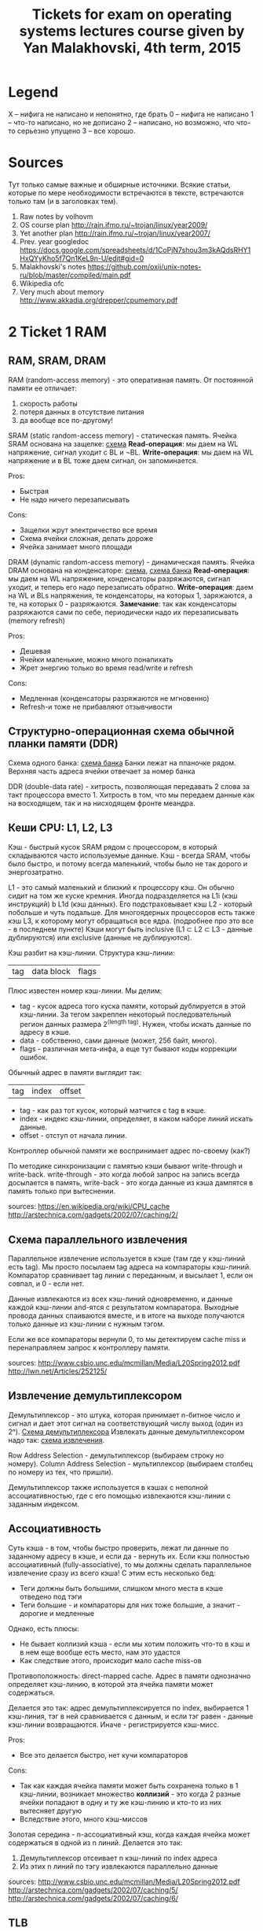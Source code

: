 #+TODO: X 0 1 2 | 3
#+TITLE: Tickets for exam on operating systems lectures course given by Yan Malakhovski, 4th term, 2015

* Legend
  X -- нифига не написано и непонятно, где брать
  0 -- нифига не написано
  1 -- что-то написано, но не дописано
  2 -- написано, но возможно, что что-то серьезно упущено
  3 -- все хорошо.
* Sources
  Тут только самые важные и обширные источники. Всякие статьи, которые по мере необходимости встречаются в тексте, встречаются только там (и в заголовках тем).
  1. Raw notes by volhovm
  2. OS course plan
     http://rain.ifmo.ru/~trojan/linux/year2009/
  3. Yet another plan
     http://rain.ifmo.ru/~trojan/linux/year2007/
  4. Prev. year googledoc
     https://docs.google.com/spreadsheets/d/1CoPjN7shou3m3kAQdsRHY1HxQYyKho5f7Qn1KeL9n-U/edit#gid=0
  5. Malakhovski's notes
     https://github.com/oxij/unix-notes-ru/blob/master/compiled/main.pdf
  6. Wikipedia ofc
  7. Very much about memory
     [[http://www.akkadia.org/drepper/cpumemory.pdf]]
* 2 Ticket 1    RAM
** RAM, SRAM, DRAM
   RAM (random-access memory) - это оперативная память.
   От постоянной памяти ее отличает:
   1) скорость работы
   2) потеря данных в отсутствие питания
   3) да вообще все по-другому!

   SRAM (static random-access memory) - статическая память.
   Ячейка SRAM основана на защелке: [[http://2.bp.blogspot.com/-dCCrTGB-c6U/T1zaY5TG1oI/AAAAAAAAAu8/MutoYbjglvs/s1600/SRAM.gif][схема]]
   *Read-операция*: мы даем на WL напряжение, сигнал уходит с BL и ¬BL.
   *Write-операция*: мы даем на WL напряжение и в BL тоже даем сигнал, он запоминается.

   Pros:
   + Быстрая
   + Не надо ничего перезаписывать
   Cons:
   - Защелки жрут электричество все время
   - Схема ячейки сложная, делать дороже
   - Ячейка занимает много площади

   DRAM (dynamic random-access memory) - динамическая память.
   Ячейка DRAM основана на конденсаторе: [[https://www.cs.auckland.ac.nz/~jmor159/363/html/fig/dram_cell.gif][схема]], [[https://upload.wikimedia.org/wikipedia/commons/3/3d/Square_array_of_mosfet_cells_read.png][схема банка]]
   *Read-операция*: мы даем на WL напряжение, конденсаторы разряжаются, сигнал уходит,
   и теперь его надо перезаписать обратно.
   *Write-операция*: даем на WL и BLs напряжения, те конденсаторы, на которых 1, заряжаются,
   а те, на которых 0 - разряжаются.
   *Замечание*: так как конденсаторы разряжаются сами по себе, периодически надо их перезаписывать
   (memory refresh)

   Pros:
   + Дешевая
   + Ячейки маленькие, можно много понапихать
   + Жрет энергию только во время read/write и refresh
   Cons:
   - Медленная (конденсаторы разряжаются не мгновенно)
   - Refresh-и тоже не прибавляют отзывчивости

** Структурно-операционная схема обычной планки памяти (DDR)
   Схема одного банка: [[https://upload.wikimedia.org/wikipedia/commons/3/3d/Square_array_of_mosfet_cells_read.png][схема банка]]
   Банки лежат на планочке рядом. Верхняя часть адреса ячейки отвечает за номер банка

   DDR (double-data rate) - хитрость, позволяющая передавать 2 слова за такт процессора вместо 1.
   Хитрость в том, что мы передаем данные как на восходящем, так и на нисходящем фронте меандра.
** Кеши CPU: L1, L2, L3
   Кэш - быстрый кусок SRAM рядом с процессором, в который складываются часто используемые данные. Кэш - всегда SRAM, чтобы было быстро, и потому всегда маленький, чтобы было не так дорого и энергозатратно.

   L1 - это самый маленький и близкий к процессору кэш. Он обычно сидит на том же куске кремния. Иногда подразделяется на L1i (кэш инструкций) b L1d (кэш данных). Его подстраховывает кэш L2 - который побольше и чуть подальше.
   Для многоядерных процессоров есть также кэш L3, к которому могут обращаться все ядра. (подробнее про это все - в последнем пункте)
   Кэши могут быть inclusive (L1 ⊂ L2 ⊂ L3 - данные дублируются) или exclusive (данные не дублируются).

   Кэш разбит на кэш-линии. Структура кэш-линии:
   | tag | data block | flags |
   Плюс известен номер кэш-линии.
   Мы делим:
   * tag - кусок адреса того куска памяти, который дублируется в этой кэш-линии. За тегом закреплен некоторый последовательный регион данных размера 2^(length tag). Нужен, чтобы искать данные по адресу в кэше.
   * data - собственно, сами данные (может, 256 байт, много).
   * flags - различная мета-инфа, а еще тут бывают коды коррекции ошибок.

   Обычный адрес в памяти выглядит так:
   | tag | index | offset |
   * tag - как раз тот кусок, который матчится с tag в кэше.
   * index - индекс кэш-линии, определяет, в каком наборе линий искать данные.
   * offset - отступ от начала линии.

   Контроллер обычной памяти же воспринимает адрес по-своему (как?)

   По методике синхронизации с памятью кэши бывают write-through и write-back. write-through - это когда любой запрос на запись всегда досылается в память, write-back - это когда данные из кэша дампятся в память только при вытеснении.

   sources:
   [[https://en.wikipedia.org/wiki/CPU_cache]]
   [[http://arstechnica.com/gadgets/2002/07/caching/2/]]
** Схема параллельного извлечения
   Параллельное извлечение используется в кэше (там где у кэш-линий есть tag). Мы просто посылаем tag адреса на компараторы кэш-линий. Компаратор сравнивает tag линии с переданным, и высылает 1, если он совпал, и 0 - если нет.

   Данные извлекаются из всех кэш-линий одновременно, и данные каждой кэш-линии and-ятся с результатом компаратора. Выходные провода данных спаиваются вместе, и в итоге на выходе получаются только данные из кэш-линии с нужным тэгом.

   Если же все компараторы вернули 0, то мы детектируем cache miss и перенаправляем запрос к контроллеру памяти.

   sources:
   [[http://www.csbio.unc.edu/mcmillan/Media/L20Spring2012.pdf]]
   [[http://lwn.net/Articles/252125/]]
** Извлечение демультиплексором
   Демультиплексор - это штука, которая принимает n-битное число и сигнал и дает этот сигнал на соответствующий числу выход (один из 2ⁿ).
   [[https://en.wikipedia.org/wiki/Multiplexer#/media/File:Demultiplexer_Example01.svg][Схема демультиплексора]]
   Извлекать данные демультиплексором надо так: [[http://lwn.net/images/cpumemory/cpumemory.9.png][схема извлечения]].

   Row Address Selection - демультиплексор (выбираем строку но номеру).
   Column Address Selection - мультиплексор (выбираем столбец по номеру из тех, что пришли).

   Демультиплексор также используется в кэшах с неполной ассоциативностью, где с его помощью извлекаются кэш-линии с заданным индексом.
** Ассоциативность
   Суть кэша - в том, чтобы быстро проверить, лежат ли данные по заданному адресу в кэше, и если да - вернуть их.
   Если кэш полностью ассоциативный (fully-associative), то мы должны сделать параллельное извлечение сразу из всего кэша! С этим есть несколько бед:
   - Теги должны быть большими, слишком много места в кэше отведено под тэги
   - Теги большие - и компараторы для них тоже большие, а значит - дорогие и медленные

   Однако, есть плюсы:
   + Не бывает коллизий кэша - если мы хотим положить что-то в кэш и в нем еще вообще есть место, нам это удастся
   + Как следствие этого, происходит мало cache miss-ов

   Противоположность: direct-mapped cache.
   Адрес в памяти однозначно определяет кэш-линию, в которой эта ячейка памяти может содержаться.

   Делается это так: адрес демультиплексируется по index, выбирается 1 кэш-линия,
   тэг в ней сравнивается с данным, и если тэг равен - данные кэш-линии возвращаются.
   Иначе - регистрируется кэш-мисс.

   Pros:
   + Все это делается быстро, нет кучи компараторов
   Cons:
   - Так как каждая ячейка памяти может быть сохранена только в 1 кэш-линии,
     возникает множество *коллизий* - это когда 2 разные ячейки попадают в одну
     и ту же кэш-линию и кто-то из них вытесняет другую
   - Вследствие этого, много кэш-миссов

   Золотая середина - n-ассоциативный кэш, когда каждая ячейка может содержаться в
   одной из n линий. Делается это так:
   1) Демультиплексор отсеивает n кэш-линий по index адреса
   2) Из этих n линий по тэгу извлекаются параллельно данные

   sources:
   [[http://www.csbio.unc.edu/mcmillan/Media/L20Spring2012.pdf]]
   [[http://arstechnica.com/gadgets/2002/07/caching/5/]]
   [[http://arstechnica.com/gadgets/2002/07/caching/6/]]
** TLB
   TLB - translation lookaside buffer - это такой специальный кэш, который маппит виртуальные адреса в реальные.
   Он небольшой, и, конечно, не содержит все используемые виртуальные адреса, а лишь часто используемые.
   Трансляцией из виртуальных адресов в реальные занимается MMU - memory management unit - специальный кусок процессора.
   Он глядит в TLB, и если не находит там, пускается в долгий путь по page table-ам в основной памяти
** Общее влияние кеша на работу с памятью
   Кэш, в целом, ускоряет работу с памятью (кто бы мог подумать?). Иногда получается так, что работа идет только с кэшом, а к памяти обращений и вовсе нет (в случае look-aside).
   ?? Что здесь написать ??
** Кеши в мультипроцессорных системах и когерентность кешей
   Если у нас есть много ядер, то у каждого ядра есть собственные кэши L1 и L2.
   Однако, что же делать, если одна и та же ячейка памяти продублирована в кэшах разных ядер, и одно ядро меняет эту ячейку в своем кэше?
   Другое должно как-то увидеть это изменение.

   Для таких ситуаций существует *протоколы когерентности кэша*. Например, MESI:

   Во flags каждой кэш-линии кодируется ее состояние, 1 из 4:
   * Modified  - актуальная кэш-линия есть только в этом кэше, и она была изменена, то есть не соответствует данным в основной памяти.
   * Exclusive - кэш-линия актуальна только в этом кэше, и она совпадает с данными в памяти.
   * Shared    - кэш-линия совпадает с данными в памяти и может присутствовать в нескольких кэшах.
   * Invalid   - кэш-линия невалидна.

   Read может происходить из любого состояния, кроме Invalid. Если пытаемся читать из Invalid, то нужно сначала пофетчить данные (извлечь из соседних кэшей или из памяти). После фетча Invalid сменится на Shared.
   Write может происходить только в Modified или Exclusive. Иначе сначала нам нужно инвалидировать все копии в других кэшах, а потом выставить статус Modified.
   Перед инвалидацией Modified-линии нужно сбросить данные из нее в память (write-back).

   sources:
   [[https://en.wikipedia.org/wiki/MESI_protocol]]
* 2 Ticket 2    CPU pipeline
** Пайплайн и стадии
   Исполнение инструкций - сложный процесс, включающий в себя много этапов.
   Чтобы было быстро, процессор разбивает инструкции на этапы и выполняет их на конвейере (pipeline)

   Этапы конвейера:
   1) Fetch
      Получение инструкции по адресу, на который указывает IP. Обычно достается
      из кэша L1i
   2) Decode
      Декодирует полученную инструкцию и, таким образом, определяет, что делать дальше
      (сколько аргументов фетчить, куда их посылать и так далее
   3) FetchArgs
      Получает все аргументы инструкции (в том числе, вычисляет effective address)
   4) Execute
      Непосредственно выполняет инструкцию
   5) Commit
      Записывает результаты в регистры/память

   [[file+emacs:pipeline.hs][Модель пайплайна на Хаскеле]]

   sources:
   [[https://en.wikipedia.org/wiki/Classic_RISC_pipeline]]
** Регистровый файл
   Регистровый файл - SRAM-массивчик в процессоре. Содержит в себе ячейки с регистрами.
   В простых процессорах имена регистров в коде напрямую маппятся в эти ячейки, в процах покруче (современных) они иногда просто переименовываются (так себя ведет, например, процедура XCHG (кажется)).
** Пузыри (pipeline bubbles)
   Пузырь - это последовательность nop-ов. Он появляется, когда только что зафетченную инструкцию нельзя сразу начать исполнять - например, она зависит от результата предыдущей, которая еще не завершила выполнение.
   Появление пузырей - это самый простой способ решения data hazard (проблемы зависимостей данных) и control hazard (проблемы переходов)
   Другим способом решения data hazards является forwarding - отсылка полученного результата инструкции назад. Между каждой стадией есть буфер в который кладется промежуточный результат и процессор на стадии fetchArgs может обращаться к этим буферам наперед. Есть еще документирование, которое работает как "А давайте вы не будете так делать", например если VLIW.

   sources:
   [[https://en.wikipedia.org/wiki/Bubble_(computing)]]
** Предсказание переходов (branch prediction)
   Когда процессор натыкается на инструкцию j* (условный переход), он должен ее распарсить и выполнить, прежде чем станет ясно, куда нужно сдвинуть IP. Однако, если простаивать все это время, пока инструкция не выполнится, будет очень долго. Поэтому процессор пытается угадать, куда все-таки в итоге нужно будет прыгнуть, и начинает фетчить и выполнять инструкции оттуда. Если же предсказание было неверно, весь пайплайн сбрасывается, и инструкции фетчатся заново с верного адреса.

   Отсутствие branch-prediction'a - это когда IP всегда просто сдвигается на единичку вперед. Чуть более продвинутые процы, кстати, обрабатывают безусловные переходы (jmp) на decode-стадии, иначе бы каждый безусловный переход был долгим и мучительным.

   Самый простой нетривиальный бранч-предиктор - это 2 бита на каждый джамп, которые олицетворяют одно из 4 состояний:
   | True | Almost true | Almost false | False |
   Если в результате выполнения условия мы все-таки прыгнули, тогда состояние предиктора сдвигается влево. Иначе - вправо.
   Понятно, что если предиктор находится в состоянии True/Almost true, то следующие инструкции мы фетчим из адреса прыжка.
   Иначе - следующие инструкции фетчатся со следующего адреса.

   В современных компуктерах branch predictor'ы гораздо более хитрые, там таблицы всякие, но достаточно этого сказать, пожалуй.
** Out of order исполнение
   Out-of-order execution - это технология, позволяющая динамически изменять порядок выполнения инструкций.
   Суть проста: предположим, есть следующий порядок инструкций:

   ADD rax, rbx
   SUB rcx, rax
   ADD r8, r9

   Вторая инструкция зависит от 1, поэтому должна ждать ее выполнения. Однако 3 инструкция не зависит ни от той, ни от другой - почему бы не пропустить ее между 1 и 2?

   Процессоры с out-of-order исполнением имеют буфер инструкций (reservation station) и очередь результатов. Обработка инструкции происходит так:

   1) Инструкция фетчится и декодится
   2) Инструкция кладется в буфер
   3) Когда что-то в регистрах/памяти меняется, в буфере ищутся инструкции, которые от этого "чего-то" зависели. Достаем самую старую из них.
   4) Инструкция выполняется
   5) Ее результат кладется в очередь
   6) Результаты записываются в регистры/память в порядке очереди

   sources:
   [[https://en.wikipedia.org/wiki/Out-of-order_execution]]
   [[https://en.wikipedia.org/wiki/Reservation_station]]
** Интерфейс между устройствами ввода и CPU
   [[https://upload.wikimedia.org/wikipedia/commons/thumb/b/bd/Motherboard_diagram.svg/665px-Motherboard_diagram.svg.png][Схема общения CPU со всем остальным]]

   Процессор общается со всеми остальными устройствами через чипсет материнской платы. Чипсет - это 2 устройства - Northbridge (NB) и Southbridge (SB)
   NB соединяет CPU с критичной по скорости периферией:
   * памятью
   * видеокартой на AGP/PCI-Express
   * а также с SB

   SB соединяется со всей остальной периферией:
   * PCI-девайсами (сетевая/звуковая карта)
   * PCI/2 периферия (старые клавы и мышки)
   * жесткими дисками (IDE, SATA)
   * ROM (память BIOS)
   * часы

   Также иногда SB соединяется с встроенной сетевой/звуковой/видеокартой.
** Прерывания
   Прерывания - это механизм сообщить процессору о том, что что-то произошло и на это надо отреагировать.

   Прерывания бывают следующие:
   1) Hardware
      1. Игнорируемые (IRQ - interrupt request) - прерывания, имеющие маску, по которой их можно опознавать и игнорить (почти все хардварные прерывания такие)
      2. Неигнорируемые (NMI - non-maskable interrupt) - прерывания без маски, которые нельзя игнорить (e. g. watchdog timer - строгий контроллер таймаута)
      3. Межпроцессорные - генерируемые одним процессором/ядром для другого
   2) Software - генерируемые самим процессором из инструкции int, как правило, используются для написания сисколлов.

   В железе прерывания реализованы как level-triggered и edge-triggered.
   level-triggered: устройство выставляет напряжение на проводе запроса прерывания и держит его, пока ему не откликнутся
   edge-triggered: устройство посылает импульс на провод запроса, и южный мост запоминает, что это произошло.

   Есть еще контроллер прерывания, который специальная железка на плате, имеющая приоритеты и умеющая отсылать только нужные прерывания, чтобы все не приходило в процессор.
   sources:
   [[https://en.wikipedia.org/wiki/Interrupt]]
** DMA
   DMA - direct memory access - это технология, позволяющая устройствам общаться с памятью в обход процессора.
   Когда видеокарта, например, хочет достать какие-то данные из памяти, она посылает interrupt процессору, а он уже достает все из памяти и отсылает видеокарте. Но на это тратится его драгоценное время!
   С DMA можно так: процессор передает работу DMA-контроллеру и занимается своими делами. Тот же перекладывает данные из одного места в другое и посылает процессору interrupt об окончании.
   DMA можно использовать также и для копирования данных из одного куска памяти в другой!
* 2 Ticket 3    Virtual memory
** 3 Виртуальная память
   Виртуальная память - механизм, который отвечает за следующие задачи:
   1) Изоляция памяти процессов друг от друга и от памяти операционной системы
   2) Представление памяти для каждого процесса как единого непрерывного куска
   3) Использование большего количества памяти, чем физически возможно

   Суть в том, что каждому адресу в программном коде (виртуальному) сопоставляется физический адрес в плашке памяти. Причем таблица сопоставления виртуальных адресов для каждого процесса своя.
   Кроме того, виртуальная память может мапаться куда-нибудь еще, например - на диск, что позволяет создавать swap partitions.

** 3 MMU: TLB, каталог страниц (page table)
   MMU - memory management unit - устройство, управляющее трансляцией виртуальных адресов в физические.
   При нем есть его собственный кэш - TLB (translation lookaside buffer) - который хранит небольшое множество часто используемых адресов.

   Если в TLB записи нет, идет поиск по таблицам страниц (page tables -- paging). Обычно они находятся в основной памяти, но в некоторых MMU есть для них рядышком отдельный буфер.
   Обычно page tables устроены так ([[http://users.dickinson.edu/~braught/courses/cs354f97/Classes/Class17/Image63.gif][схема]]):
   * первые 10 бит адреса индексируют запись в таблице 1-го уровня (таблице таблиц). В записи лежит индекс страницы 2-го уровня.
   * вторые 10 бит адреса индексируют запись в таблице 2-го уровня. В записи лежит адрес начала 4-килобайтной страницы
   * последние 12 бит - номер байта в странице

   Если в таблице не нашлось нужной страницы, MMU делает либо запрос в swap (если он настроен), либо говорит процессору, что случился page fault.

   sources:
   [[https://mn.wikipedia.org/wiki/Page_table]]
   [[https://en.wikipedia.org/wiki/Page_table]]
** 1 Биты: readable, writeable, executable, present, dirty, copy-on-write
   Это мета-информация о странице.
   readable      - можно ли сейчас страницу читать
   writeable     - можно ли сейчас в страницу писать
   present       - есть ли страница сейчас в памяти вообще (или надо лезть в своп, например)
   executable    - можно ли эту страницу исполнять (т. е. перекинуть на нее IP и читать инструкции)
   dirty         - модифицировалась ли страница
   copy-on-write - является ли страница copy-on-write (т. е. нужно ли в случае записи скопировать страницу (мало ли, вдруг она используется в нескольких процессах, как глобальные переменные некоторой shared либы, например)
** 3 IOMMU
   IOMMU - это MMU для периферических устройсв. Как мы знаем, периферические устройства могут общаться с памятью напрямую с помощью DMA, так вот, устройствам тоже хочется иметь свои виртуальные адреса (пример: шейдерам на видеокарте тоже надо разделять адресное пространство).
   IOMMU - это ровно MMU, только приставленный не к процессору, а к DMA-контроллеру.
   Кроме того, IOMMU еще и повышает секьюрность, так как на компе с физической DMA-адресацией хитровыебанное периферическое устройство может считать/затереть важные области памяти в обход CPU через DMA. С IOMMU такое не проканает.

   sources:
   [[https://en.wikipedia.org/wiki/IOMMU]]
** 2 Память процессов
   Память процесса устроена так:
   | .text | .data | .bss | Heap --> .... <-- Stack | argc, argv, env |
   0                                                                  N

   Но это в Линуксе примерно так, а вообще, конечно, везде по-разному.
   Во время переключения процесса (context switch) происходит, кроме всего прочего, очистка TLB и переключение page tables для процесса. Чтобы не копировать их туда-сюда, страницы 1 уровня всегда находятся в выделенной области памяти на своем месте, страницы нижних уровней раскиданы по памяти произвольно, и во время переключения контекста ядро переставляет указатели на page tables 2 уровня.

   sources:
   [[http://www.thegeekstuff.com/2012/03/linux-processes-memory-layout/]]
   [[http://unix.stackexchange.com/questions/72680/how-does-linux-update-page-table-after-context-switch]]
** 2 Общая память
   Sytem V style общей памяти.
   В Линуксе, например, можно выделять отдельные страницы памяти, доступные для нескольких процессов.
   В железе это выглядит очень просто - в page tables разных процессов есть ссылки на одну и ту же страницу физической памяти.
   В коде это делается системными функциями:

   shmget() -- выделить кусок общей памяти
   shmat()  -- присобачить этот кусок в виртуальную память процесса
   shmdt()  -- убрать кусок из виртуальной памяти процесса
   shmctl() -- освободить общую память
** 2 Пулы памяти со специальными требованиями.
   В ядре очень часто возникает задача создать/убить какой-то стандартный объект, такой, как inode/process descriptor/semaphore и т. д. Если делать это все время стандартным malloc-ом, это будет долго и грустно - маллок сам по себе долгий, и фрагментация памяти - это тоже не очень. Поэтому возникает идея: стандартные объекты ядра помещать в выделенные места.

   Slab - это как раз такое выделенное место - 1 или несколько последовательных страниц, предназначенных для размещения объектов с наперед заданным размером.
   Slab-кэш - это набор slab-ов, предназначенных для какого-либо типа объектов - inode там, вот это все.

   Аллокация объекта в slab-кэше происходит так:
   1) Выбирается первый slab со свободными "комнатами"
   2) Если все slab-ы заняты, маллочится новый.
   3) Свободная комната в выбранном slab-е помечается как занятая, и возвращается указатель на нее
   4) Если это была последняя комната, slab помечается как заполненный

   Удаление объекта:
   1) Комната объекта помечается как свободная
   2) Если это была последняя занятая комната, slab помечается как свободный

   sources:
   [[http://www.win.tue.nl/~aeb/linux/lk/lk-9.html]]
   [[https://ru.wikipedia.org/wiki/Slab]]
* 1 Ticket 4    Maps
** 2 "География" адресного пространства процесса
   Смотреть память процессов в билете 3
** 0 Структуры ядра описывающие процесс с MMU: работа с физической памятью, VMA

** 2 Системные вызовы: brk, sbrk, mmap
   Вершину хипа называют program break. Можно работать руками прямо с вершиной хипа, выделять память и вот это все.
   * brk(void* addr) выставляет вершину хипа куда-то.
   * void* sbrk(int) инкрементирует/декрементирует вершину хипа на заданную величину.
   По очевидным причинам, вызовами пользоваться не нужно. С другой стороны, иногда через это выражают malloc.

   Есть другой механизм гибкой работы с динамической памятью:
   mmap, numap, mlock, munlock - забавные системные вызовы.
   * mlock(void* addr, int len) -- заблокировать регион в памяти так, что ее страницы нельзя класть в своп.
     Юзкейс -- хотим загрузить программу для расширофки HDD с диска. Расшифровываем руками диск, грузим, выкидываем ключ, лочим программу в памяти и тогда она никуда не пропадет.
   * munlock(void* addr, int len) -- обратное действие, разлочвает регион если его часть залочена.
   * mmap(addr, length, prot, flags, fd, ofs) -- создает новый маппинг региона виртуальной памяти.
     1. addr -- откуда мапить память (если NULL, ядро само выберет)
     2. len -- длина
     3. prot -- флаги доступа к данному региону памяти (PROT_NONE, _EXEC, _READ, _WRITE)
     4. flags -- различные флаги. Самые важные из них:
        1. MAP_ANONYMOUS -- аргумент fd игнорируется, память создается анонимной, заполняется нулями, не относится ни к какому файлу.
        2. MAP_SHARED -- устанавливает, что контент, котрый мы мапим, будет доступен другим пользователям (мапится-то файл, а файл могут видеть другие).
        3. MAP_PRIVATE -- создает copy-on-write маппинг, который уникален для процесса.
     5. fd, ofs -- если используется маппинг файлов, а не анонимный, то файл и оффсет в файле, с которого мапить.
   * munmap(addr, length) -- освободить от мапа данный кусок памяти. Если используется SHARED, то к этому моменту все уже будет записано в файл.
** 2 Общая память: shm_open
   Есть память, которая может быть доступна сразу многим процессам.
   * shm_open(name, oflag, mode)
     Определяем имя куска памяти, которое хотим шарить, флаги на уровне RDWR/RDONLY/CREAT.., мод (chmod(2)). Возвращает файловый дескриптор.
   * shm_unlink(name) удаляет кусок расшаренной памяти
   С помощью mmap тоже можно создать общую память, но отличие shm_open в том, что память открытая этим методом будет оставаться шареной до ребута ядра.

   Как этим пользоваться:
   shm = shm_open("mysharedname", O_RDWR, 0777)
   addr = mmap(0, size, PROT_WRITE|PROT_READ, MAP_SHARED, shm, 0);
   Теперь по адресу addr можно что-то писать.
   munmap(addr, size);
   close(shm)
   Если хочется шареную память удалить, нужно сделать:
   shm_unlink("mysharedname");

   source:
   http://habrahabr.ru/post/122108/
** 1 Реализация malloc.
   1. На хипе с помощью sbrk
      Недостатки -- фрагментация данных. Чтобы от нее избавиться, нужно иногда искать куски памяти которые уже освободились и что-то с ними делать.
   2. С помощью mmap
   3. И то и другое использовать, плюс добавить какие-нибудь бакеты, из которых выдавать данные. Бакеты добавлять с помощью sbrk, mmap'ом пользоваться если просят много памяти.
   4. Doug Lea pmalloc2 (в libc)

   sources:
   1. Doug lea outdated explained
      http://gee.cs.oswego.edu/dl/html/malloc.html
   2. Wiki, implementations
      https://en.wikipedia.org/wiki/C_dynamic_memory_allocation#Implementations
   3. LIBC source pmalloc2 (extra hard)
      https://sourceware.org/git/?p=glibc.git;a=blob_plain;f=malloc/malloc.c;hb=HEAD
* 0 Ticket 5    Processes
** Процессы и треды
** init, родители, дети, зомби
** Треды, группы тредов, процессы, группы процессов, сессии
** Системные вызовы fork, clone, exec, wait
** Интерфейс bash
** Реализация переключения контекстов процессов: структуры данных ядра, состояния процессов, различные методы реализации CPS-преобразования.
* 0 Ticket 6    FS 0
** Файловые дескрипторы и пайпы

   Файловый дескриптор - это int, который для текущего процесса сопоставляется с неким файлом. Сопоставление идет так:
   * fd - индекс в fdtable процесса. В ней лежит *FdObj - указатель на структурку, в которой хранятся флаги, количество сославшихся и ссылка на сам файл.
     FdObj = {
         counter :: Int,
         flags :: Flags,
         type :: *,
         resource :: type
     }
   * resource указывает на файл в file table (общая для системы таблица открытых файлов). Этот файл может быть структуркой какого-то типа: DInode, Pipe, Socket, etc.
     Каждая такая структурка так или иначе содержит в себе счетчик ссылок на себя из процессов и ссылку на свой inode.
   * Inode-ы, собственно, содержит адреса сегментов памяти, в которых расположен файл.

   Пайпы - это специальные двунаправленные файлы. Делаются они следующим образом: есть специальная виртуальная файловая система pipefs, которая лежит вообще в отдельном неймспейсе (нет такой папки в корне, которая бы ее содержала). В ней лежит inode, который маппится на какой-то кусок памяти. На него ссылается файл-пайп в file table, который вот такой:
   Pipe = {
       readers :: Int,
       writers :: Int,
       inode   :: *Inode
   } (примерно)
   В fdtable процесса на него ссылается 2 FdObj: с read-only и write-only

   Ну и короче в 1 конец пишем, другой читаем!))

   sources:
   https://en.wikipedia.org/wiki/File_descriptor
   [[http://www.slideshare.net/divyekapoor/linux-kernel-implementation-of-pipes-and-fifos]]
** Системные вызовы open, read, write, close
   open(path, flags)   – открыть файл по данному пути и вернуть fd
   read(fd, buf, len)  - прочитать что-то из файла в буфер
   write(fd, buf, len) - записать чего-то туда
   close(fd)           - закрыть дескриптор (удалить его из fdtable и декрементнуть счетчик ссылок на файл)

   Все эти вызовы - абстракция VFS, а драйвера каких-то физических систем предоставляют им реализации, понятно.
** Структуры данных ядра: таблица файловых дескрипторов, файловые объекты POSIX, флаг CLOEXEC
   Таблица файловых дескрипторов - смотри выше.
   Файловые объекты POSIX — эээм? как раз вот эти DInode, Pipe, Socket?
   Флаг CLOEXEC - удобный флаг, который заставляет fd закрываться всегда, когда успешно вызвана функция из семейства exec.
** Системные вызовы dup2, fcntl, flock
   dup2(fd1, fd2) - дублировать дескриптор: fd2 начинает указывать на тот файл, на который указывает fd1. Если fd2 на что-то указывал раньше, он сначала закрывается.
   Удобно, когда надо перенаправить куда-то stdin или stdout.

   fcntl - йобо-функция, которая принимает кучу различных флагов и позволяет делать почти все, что могут делать прочие функции: ставить всевозможные флаги, лочить/анлочить, и еще дохера всякой ненужной и advanced херни. Также, в отличие от flock, ей можно делать lock только части файла.

   flock - залочить файл за процессом. Известная фигня - нам нужно, чтобы только мы писали/читали из файла/в файл. Лок бывает shared и exclusive - соответственно, "много процессов читают" и "один процесс читает и пишет". При попытке обращения к файлу прочие будут получать access denied, НО! Лок на файл не является строго обязательным. То есть, мало что мешает какому-то другому процессу что-то делать с залоченным файлом, если тот очень захочет.

* 0 Ticket 7    Drivers/ints
** Драйвера устройств в пространстве ядра
** Прерывания
** Монолитная обработка прерываний
** Hi/Lo прерывания
** Polling
** Драйвера как контексты исполнения и их отличия от процессов
** Реализация драйверов: структуры данных ядра, различные методы реализации CPS-преобразования.
* 0 Ticket 8    FS 2
** Файловые системы
** Структура данных inode
** VFS
   VFS -- такой стандартный интерфейс думать о разных файловых системах как об одной.
** Структуры данных: FSObject, Namespace
** Path resolution
** Операции над неймспейсами: mount, bind mount, move mount, chroot, pivot_root
** Linux FUSE
** ФС как функция inodeno → inode
** Структуры ядра: файловый дескриптор (на устройство, файл, директорию), различные кеши
** mmaping файлов.
* 0 Ticket 9    Users/access
** Пользователи и права
** Модели прав доступа к объектам: дискретная и ролевая
** Права на объекты файловой системы
** Пользователи и группы с точки зрения ядра
** Пользователи и группы с точки зрения пространства пользователя
** Системные вызовы setuid, setgid и товарищи
** setuid bit
** PAM
** /etc/passwd, /etc/shadow, /etc/group
** Capabilities.
* 0 Ticket 10   Signals
** Стандартные сигналы
** Маски
** Правила доставки
** Реалтаймовые сигналы
** Маски и очереди
** Правила доставки
** Системные вызовы kill, sigaction
** Прерывание сигналами: кода программы, обработчиков сигналов, системных вызовов
** Реентрабельность и безопасные системные вызовы
** Сигналы и треды
** Семантика сигналов: TERM, KILL, STOP, CONT, CHLD, PIPE, ILL/FPE, SEGV, BUS.
* 0 Ticket 11   Polling
** Мултиплексирование ввода-вывода
** O_NONBLOCK
** Edge и level triggered события
** Преобразование асинхронного ввода-вывода в синхронный CPS-преобразованием
** Структуры данных пространства ядра для реализации мультиплексора файловых дескрипторов
** Системные вызовы select, poll, epoll
** Управление скоростью передачи данных через файловые дескрипторы.
* 0 Ticket 12   Synchronisation
** Синхронизация
** Спинлоки
** Ядерные семафоры
** Блокировки и лизинги на файлы
** Структуры данных пространства ядра для реализации блокировок и лизингов
** Системные вызовы: flock, fcntl.
* 3 Ticket 13   Netstack
** 3 Сетевой стек
   Сетевой стек -- весь набор протоколов необходимых для соединения компюьтеров друг к другу.
   OSI -- один из первых базовых сетевых стеков, который не допилили. BSD сокеты -- протокол, который развивался параллельно. Проблема OSI с их разработкой была в планировке, к примеру часть разработчиков хотела разрабатывать пакетную передачу данных (на тот момент новшество), но разработчики из бывшых телефонных компаниях считали эту затею плохой. До пакетной передачи соединение обеспечивалось правильным подключением клиентов друг к другу через свичи.
   Существует три широко используемых протокола низшего уровня: MAC(через Ethernet/DSL), PPP, ARP.
   Первый всем хорошо известен, второй -- это как раз телефоны, третий используется для общения между устройствами в сети для обмена данными необходимыми для других протоколов (IP → MAC).
** 3 PPP
   Point-to-Point Protocol -- протокол, который применяется для соединения двух нодов. Физически используется в телефонии (как стандартной, так и сотовой), оптических сетях и где угодно. Есть два протокола, похожие на PPP: PPPoE, PPPoA -- over Ethernet/over ATM, использующиеся в основном провайдерами чтобы настраивать доступ клиента к внешнему миру.
   PPP пользуется протоколом LCP (Link Control) для того, чтобы установить сессию между узлами (например, пользователем и провайдером).
   PPP поддерживает 3 типа аутентификация для разной защиты. PAP (Password Authentication Protocol) -- протокол для аутентификации пользоватьского пароля на выделенном сервере. Это самый менее секьюрный вариант, пользователь просто отправляет пароль на сервер, а сервер его верифицирует. Ничего не шифруется.
   Есть CHAP (Challenge Handshake Authentication), который отсылает challenge message клиенту на машину, содержащию какую-то рандомную чушь. Машина клиента зашифровывает это вместе с паролем и отправляет обратно на сервер, который это отправляет на сервер аутентификации. Последний зашифровывает challenge с пользовательским паролем с проверяет наличие в базе. Используется модель shared secret, чтобы аутентифицировать пользователя.
   Самый секьюрный вариант -- EAP, про него много.
   PPPoE -- протокол уровня Ethernet, представляющий виртуальное соединение по PPP. Используется провайдерами, как уже было сказано. PPPoE discovery, процесс, который соединяет машины, выглядит так:
   1. Initiation -- клиент высылает специальный пакет на сервер
   2. Offer -- сервер отвечает другим похожим пакетом
   3. Request -- клиент на основании Offer создает пакет и отсылает на сервер
   4. Confirmation -- сервер понимает, что клиент живой, выдает уникальный ID клиенту для PPP сессии и высылает подтверждение клиенту.
** 3 Ethernet
   Самый простой сетевой порт это COM. У него 6 проводов, одна пара из которых передает данные в одну сторону, пара в другую, еще пара сигнальная. Двухпроводное решение широко используется, есть однопроводные, которые очень сложные и непопулярные (чипы в домофонах!). После установления соединения, по проводу передается меандр. Проблемы COM-порта в нарушении целостности сигнала из-за наводки.
   Ethernet реализован чаще всего в формате UTP (unshielded twisted pair) -- много маленьких проводов очень сильно скручены друг между другом. Сигнал по витой паре задается разницой потенциалов (по 2м соседним проводам передаются сигналы, а смысл имеет их разница). Такое решение имеет смысл, потому что любая наводка одинаково искажает сигнал на двух проводах и разность остается неизменной. UTP чаще всего в этой стране встречается в формате двух и четырех пар проводов. Проводов для синхронизации нету, SIGHUB генерируется по таймауту.
   Еще есть коаксиальный кабель (тонкий кабель внутри обертки), профит которого в том, что обертка как-то защищает внутренний кабель от помех, выступая некой клеткой Фарадея.
   Сеть по формату Ethernet до 1Гб/c реализуется подключением всех юзеров к одной общей ethernet-шине. Политика такая: пока кто-то посылает пакеты, другие молчат. Если есть несколько пользователей, которые пользуются шиной одновременно, все замолкают на рандомный интервал времени, потом продолжают. [[https://en.wikipedia.org/wiki/Carrier_sense_multiple_access_with_collision_detection][CSMA/CD]]
   Сеть с большей скоростью нуждается в различных вспомогательных машинах, типа хабов.
   Хаб -- железяка, которая передает пакеты, которые ему приходят, на все свои выходы (броадкастит).
   Есть еще параллельный COM для принтеров, называется LBT. Параллельные шины плохи, потому что сложно синхронизировать передачу данных по многим проводам одновременно, учитывая всякие помехи.

   Ethernet пакет по стандарту (802.3) состоит из:
   1. Преамбула (какие-то метаданные)
   2. Header
      1. Size of packet (or data). MTU -- 1500.
      2. Два MAC-адреса (отправитель и получатель)
      3. Протокол (ethertype) -- есть разные форматы ethernet (LLC, Ethernet II)
   3. Payload (всякие данные)
   4. CRC (контрольные суммы) всего кроме данных
   Больше здесь: [[https://en.wikipedia.org/wiki/Ethernet_frame][Ethernet Frame]].

   Wifi представляет из себя Ethernet по радио. Есть некоторый диапазон частот разрешенный для использования wifi-устройствами, который разделен на поддиапазоны -- каналы. В разных странах используются разные диапазоны. Wifi передает синусоиду, все как по радио, с этими вашими модуляциями.
** 3 IP
   IP протокол находится на уровне выше и обычно запихивается в Ethernet. IP пакет содержит флаги, IP адресата/адресанта, данные и crc для всего кроме данных.
   Сетевые карты обычно фильтруют пакеты которые ей не принадлежат (адрес назначения не совпадает с нашим) на уровне MAC, IP пакеты фильтрует уже ОС. И то и другое поведение может быть изменено с помощью [[https://en.wikipedia.org/wiki/Promiscuous_mode][promiscuous mode]] опции.
   Ethernet bonding — это объединение двух или более физических сетевых интерфейсов в один виртуальный для обеспечения отказоустойчивости и повышения пропускной способности. Гуглится.

   IP -- уникальный идентификатор размером в 4 байта. Подсети бывают классов A, B и C. Для класса A определена маска 255.0.0.0, для B 255.255.0.0, для C 255.255.255.0. Кроме того, определены зарезервированные адреса для сетей: A: 10.0.0.0, B: 172.16.0.0 -- 172.13.0.0, C: 192.168.0.0 -- 192.168.255.0. Маска подсети -- число от 0 до 32, означающее количество единичек перед ноликами в двоичной записи 4-байтового числа. Маска записывается как IP. 24 -- 255.255.255.0, 31 -- 255.255.255.255. Первая нотация называется префиксной (CIDR).
   Работает это следующим образом. Пусть нужно отправить пакет. У каждого интерфейса в компьютере есть своя маска и IP (ifconfig -a). ОС выбирает интерфейс, который наиболее близок по маске с ip с ip адресата (сравниваются and, полагаю). В BSD сокетах это поведение реализуется, если делать bind(0.0.0.0). Можно сделать bind на конкретный интерфейс, и тогда пакеты будут отправляться ровно куда надо.
   Ядро хранит таблицу роутинга, которая говорит, какие пакеты в какой интерфейс пихать (ip r, netstat -rn, route). Есть дефолтный гейтвей (шлюз по умолчанию), в который отправляются пакеты, если они не матчатся по другим маскам (default в route).
** 3 ARP
   Проблема отправки Ethernet-пакетов состоит в том, что нам нужны MAC-адреса (можно указать MAC broadcast ff:ff:ff:ff:ff:ff). Что делать, если у нас есть только IP?
   Если IP адрес не лежит в нашей локальной сети, то все просто - мы знаем MAC-адрес роутера, Ethernet-пакет дойдет до него, роутер его распакует и отправит дальше куда нужно. Что, если роутера нет - у нас простая локальная сеть?
   Для того, чтобы по IP найти MAC, существует протокол ARP. Ядро содержит ARP-таблицу, которая заполняется по мере необходимости и отображает IP в MAC (arp -e). Если в таблице нет записи, а нужно отправить, по сети прогоняется ARP-запрос на уровне "у кого тут такой ip?", и получает ответ.
   Обратный протокол получения IP по MAC первоначально назывался RARP (reversed ARP). Потом он перетек в BOOTP, теперь это DHCP. Существенная разница RARP и DHCP в том, что DHCP -- протокол на уровне TCP/IP, а RARP был на netlink уровне (самом низком). Зачем DHCP оборачивать в IP -- никто не знает.
** 3 Hardware
   Напомним: хаб -- железяка, которая передает пакеты, которые ему приходят, на все свои выходы (броадкастит).
   Свитч -- это хаб с ARP таблицей внутри, который умеет отправлять пакеты не всем сразу (как хаб), а только тем, кому надо, если в ARP-таблице есть необходимая запись.
   Маршрутизатор -- это свитч с таблицей маршрутизации! Конечно, он тоже имеет ARP, и чаще всего связывает локальную сеть с внешним миром. В таком случае, обычно, в локальной сети у нодов дефолтный гейтвей как раз машрутизатор. Сам маршрутизатор получает свой дефолтный гейтвей обычно от провайдера.
** 3 TCP/UDP/SCTP
   Протоколы, которые обычно запихивают в IP: UDP, TCP, SCIP
   1. UDP, TCP: хедеры, в UDP crc берется от хедеров, в TCP от всего пакета. UDP не обеспечивает никакого механизма проеврки доставки пакета, в отличии от TCP. TCP/UDP пакеты внутри содержат порт (/etc/services).
      Механизм подключения в TCP похож на трехкратное рукопожатие:
      1. Отправляется запрос 1→2 (syn)
      2. Отправляется подтверждение о получении запроса 2→1 (syn-ack, ack = acknowledgment), эта сторона запоминает кому отправила syn-ack
      3. Клиент отправляет 1→2 (ack) еще раз и сервер проверяет, правда ли, что отправлял клиенту syn-ack. Если да, соединение установлено.
      Забавное наблюдение заключается в том, что можно много раз отправлять некоторому набору серверов syn с подмененным ip возврата, и syn-ack будут возвращаться на желаемый адрес, от чего желаемому адресу может стать плохо. Еще минус -- приходится хранить в сервере данные о том, кому отправил syn-ack.
   2. SCTP (stream control transport protocol) -- штука похожая на TCP, но если среди N пакетов некоторые зафейлились, то только зафейленные будут отправляться заново (в TCP все начиная с первого зафейленного). Кроме того, этот протокол подразумевает, что всякие данные для подключения отправляются клиенту от сервера зашифрованными и только сервер может их расшифровать, когда эти же данные ему придут в ack. Отпадает необходимость помнить о syn-ack которые сервер отправляет.

   IPv6 имеет все из коробки внутри. Имеет обратную совместимость с IPv4, зашитый внутрь MAC. Утверждается, что использование IPv6 избавляет от необходимости использовать NAT и DHCP.
** 2 BSD sockets: API, Stream-сокеты, Datagram-сокеты, RAW-сокеты, файловый объект для accept-сокета.
   CLOSED: [2015-06-29 Mon 13:14]
   man socket
   BSD socket API выглядит примерно так (по всему лучше читать man):
   * socket(...) -- создать сокет. Тут устанавливаются всякие параметры, тип сокета (datagram -- UDP, stream -- TCP), другие настройки.
   * connect(...) -- создать соединение на сокете. Первоначально сокет висит в пространстве и ничего не делает, connect его инициализирует.
   * bind(...) -- другой способ инициализации сокета, серверный.
   * listen(...) -- обычно следует за bind.
   * getaddrinfo(...) -- супер обобщенный вызов, возвращающий данные о хосте, которые могут быть использованы для создания сокетов. Прелесть в том, что он удобный и одинаковый для ipv4/v6 сокетов (и еще много чего).
   * Далее с сокетами можно обращаться с помощью read/write, но есть специальные вызовы: send/recv, sendto/recvfrom, sendmsg/recvmsg. Все они -- это write/read со специальными флагами + можно передавать какие-нибдуь допопции + падает если соединения нет + еще перделки.

   Есть файл /etc/nsswitch.conf. Сервисы типа getaddrinfo пользуются им чтобы определить откуда искать данные. К примеру, в nsswitch поле hosts хранит "files dns", что соответствует /etc/host.conf и /etc/resolv.conf. Есть демон nscd, который занимается тем, что резолвит запросы "откуда мне бы почитать". Этот демон первоначально запускается от рута и как-то связан с ldap, может резолвить пароли. Есть еще PAM, которой все пользуются (su), и иногда эти сервисы могут конфликтить.

   man socket описывает семейства сокетов как IPv4, IPv6, полезно еще знать про существование AF_UNIX, который используется для общения ядра самого с собой.
   Сокет конкретного семейства имеет тип. RAW сокеты -- это уровень IPv4, но сырой, без части хедеров. Поскольку с такими сокетами можно набагать и застопорить какую-нибудь очередь IO, они доступны только руту.

** 3 ICMP, TFTP, DNS, NAT
   ICMP протокол, который завернут в Ethernet, используется для общения между роутерами, логирования ошибок, для ping/traceroute. IP пакеты имеют TTL и на каждом hop отправляют запрос обратно.
   TFTP -- UDP-протокол, обеспечивающий наивную реализацию того, что делает FTP (достань-ка мне тот файл).
   DNS -- /etc/resolv.conf. Та самая штука, которая мапит имена в <host,port>. Самый простой вариант использовать DNS -- gethostbyname -- как раз получает IP по хосту. DNS пакеты имеют тип и имя. Типы: A(IPv4), AAAA(IPv4), MX(email), TXT(что угодно). Именем является хост. Ответы бывают рекурсивными и нет. Рекурсивные ответы возвращают кучу ip-адресов, соответсвтующих одному хосту (например, сервер распределяется между несколькими хостами для уменьшения нагрузки).
   NAT (network address translation): пусть есть локальная сеть и мы пользуемся внутри локальной адресацией. Тогда если узел отправляет пакет во внешний мир, он проходит через шлюз по умолчанию. Устройство, которое имеет адрес шлюза, содержит таблицу, которая сохраняет данные о пакетах. Устройство подменяет source пакета на свой, и отправляет куда надо. Когда возвращается ответ, он перенаправляется юзеру согласно таблице. Существуют хаки, которые позволяют отправлять пакеты напрямую. Гуглить tsocks, UPnP.
* 3 Ticket 14   Terminals/Groups
** 3 Терминалы, псевдотерминалы и режимы их работы
   Как это было раньше:
   1. Line discipling -- это набор правил для обработки текста.
      Различают два мода line discipling:
      1. raw -- приложение обрабатывает все сигналы с клавиатуры, которые ей приходят
         (так делает vim/emacs/...)
      2. cooked -- приложение получает данные построчно, причем обработкой строчек перед отправлением (редактирование) занимается ОС.
   2. TTY driver -- это драйвер, который занимается кучей разных вещей, в том числе определяет понятие бэкграундных процессов и основного, возможности их останавливать и запускать в разных режимах.
   3. UART (Universal Asynchronous Receiver and Transmitter) -- это драйвер операционной системы, который занимается физическим транслированием байтов, контролем четности битов (parity check) и прочее.

   TTY -- это тройка из <Line discipline, TTY, UART>.
   Как работает TTY в древник пека:

   Hardware.......................   Kernel..........................................   Userspace......
   Terminal---Physical line---UART---[--UART Driver---Line Discipline---TTY Driver--]---{User Processes}


   Как это работает в POSIX:
   У нас нет никакого UART. Нет никакого физического терминала, вместо этого есть видео терминал -- эмулирующаяся штука, которая содержит framebuffer -- виртуальное или реальное устройство, которое хранит битмапы и умеет выводить их на экран. И этот видео терминал рендерится в VGA дисплей.

   Hardware.....  Kernel......................................................    Userspace.......
   Display<-------VGA Driver<----┐
                               Terminal Emulator--Line Discipline--TTY driver----{User Processes}
   Keyboard--->Keyboard driver->-┘

   Чтобы облегчить себе жизнь, были созданы псевдотерминалы -- pty(7). PTY -- это пара псевдоустройств, одно из которых (slave) эмулирует текстовый терминал. Когда к терминалу хочет подлючиться какая-то программа, то она будет управляться той программой, которая открыла другой конец (master).
   Вот как работает утилита script(1): [[https://upload.wikimedia.org/wikipedia/commons/e/ef/Termios-script-diagram.png][script-diagram]]
   Она фактически запускает внутри себя баш, который посылает все наверх, а в это время script пишет всякий инпут/аутпут в файл.

   sources:
   TTY unmistyfied (очень советую, просто супер забавная статья)
   http://www.linusakesson.net/programming/tty/index.php
** 3 Группы процессов, сессии, управление заданиями
   Процесс может быть в одном из пяти состояний:
   * R -- запущен или может быть запущен
   * D -- ждет какого-то евента в непрерываемом сне
   * S -- прерываемый сон (ждем евента или сигнала)
   * T -- остановлен либо по контрольному сигналу либо дебаггером
   * Z -- зомби, закончившийся, но о котором забыл родитель (не сделал wait(2))

          ┌--→S---┬-------┐
          ↓       ↓       ↓
   D ←--→ R ←---→ T ←---→ Z
          ∣               ↑
          └---------------┘

   ps 1 выводит запущенные/спящие процессы и чего они ждут. Более того, в графе STAT может быть флажок s -- этот процесс лидер сессии.
   Управление заданиями -- это все действия с процессами, которые касаются откладывания на задний фон, суспендинга, и прочих похожих вещей.
   Сессии и задания -- это разные уровни объединения процессов в группы. Выгляит это так:
   {Процессы} ⊂ Группа
   {Группа} ⊂ Сессия
   У каждой группы есть лидер группы (process leader), у сессии есть лидер сессии (session leader). Сессия соответствует некоторому терминалу,
   (Примечание: на самом деле есть tid -- thread id, уровень ниже процесса, треды объединяются в процессы (thread group), и у таких групп есть лидеры, при закрытии которого треды тоже умирают).
   Логика такова: fork создает процесс в своей группе, сессия менеджит сигналы. Bash понимает что пришел, например, ^C и отправляет его текущей fg группе, от чего умирают все pid'ы в ней. Шелл является лидером сессии и поэтому каждый новый запуск чего-нибудь создает новую группу.

   Понятно как делать foreground/background процессы если ты шелл. Типа просто создаешь с помощью некоторого системного вызова (полагаю, что clone) новую группу и чилда, и запускаешь, либо связывая текущий stdin/out с запущенным чилдом, либо отмечаешь, что они живут и работаешь дальше с юзером. fg/bg -- утилиты, которые могут взять последнюю использованную группу процессов и отправить ее в bg/fg.
** 3 Сигналы: INT, HUP, TSTP, TTIN, TTOU, WINCH
   Поскольку в UNIX все tty/pty файлы, то ими можно управлять с помощью классного ioctl(2) -- швейцарского ножа UNIX относительно девайсов. Есть некоторая загадочная проблема с асинхронностью работы ядра с приложением, если юзать в приложении вызовы к ioctl. Поэтому на помощь приходят сигналы.

   Полный список сигналов есть в man, мы рассмотрим следующие:
   1. SIGHUP
      Default action: Terminate
      Possible actions: Terminate, Ignore, Function call
      Отсылается драйвером UART к сессии целиком, когда мы замечаем зависание на девайсе. По дефолту оно убивает все процессы. Тем не менее, программы типа nohup(1) и screen(1) отключаются от сессии, так что их процессы не заметят SIGHUP.
   2. SIGINT
      Default action: Terminate
      Possible actions: Terminate, Ignore, Function call
      Отпавляется драйвером TTY конкретной forground job обычно по ^C (пока это поведение не выключить с помощью stty). По дефолту SIGINT аффектит группу и убивает ее сразу (напомним, что в шелл группа -- это какая-нибудь пайпнутая последовательность команд или любая конкретная команда, которая была запущена, а также все ее чилды).
   3. SIGQUIT
      Default action: Core dump
      Possible actions: Core dump, Ignore, Function call
      SIGQUIT -- это SIGINT по ^\, который имеет немного другое дефолтное действие и помогает, когда программа нагло игнорирует SIGINT (если конечно не стоит хендлер и на QUIT).
   4. SIGSTOP
      Default action: Suspend
      Possible actions: Suspend
      Очень модный сигнал, который нельзя превентить и замаскировать. Обычно SIGSTOP не вызывается напрямую. По ^Z отправляется SIGSTP, а потом само приложение себе посылает SIGSTOP.
   5. SIGTSTP
      Default action: Suspend
      Possible actions: Suspend, Ignore, Function call
      Работает как INT/QUIT, но магическая кнопка -- ^Z и дефолтное действие -- остановить.
   6. SIGCONT
      Default action: Wake up
      Possible actions: Wake up, Wake up + Function call
      Выводит процесс из состояния сна. Он посылается, когда юзер вызывает fg.
   7. SIGTSTP
      Еще один сигнал (наравне с SIGSTOP и SIGSTP), суть которого в том же самом и большинство источников утверждает, что именно этот сигнал посылается по ^Z.
   8. SIGTTIN
      Default action: Suspend
      Possible actions: Suspend, Ignore, Function call
      Если бэкграундный процесс пытается читать из TTY, этот сигнал посылается, чтобы та задача засуспендилась.
   9. SIGTTOU
      Default action: Suspend
      Possible actions: Suspend, Ignore, Function call
      Если бэкграундный процесс пытается писать в TTY, ему посылается SIGTTOU, который засуспендит задачу.
   10. SIGWINCH
       Default action: Ignore
       Possible actions: Ignore, Function call
       TTY девайс следит за параметрами терминала, и эта информация должна периодически обновляться. Если размер изменился, TTY посылает SIGWITCH foreground'ной задаче. Всякие редакторы должны корректно растягиваться и перерисоваться.
** 3 Демоны и демонизация
   Демоны -- это такие задачи, которые висят в фоне и не аффектят другие процессы напрямую. Демоны не принадлежат группам и не привязаны к TTY. Обычно демонизируют всякие серверы и сервисы.
   Чтобы стать демоном, нужно:
   1. Закрыть stdin/stdout/stderr
   2. Отсоединиться от TTY
      В этом две сути -- демон и все его потомки не смогут открыть терминал и что-то испортить. Плюс, демоны не будут зависимы от HUP, когда юзер выходит из shell после запуска сервера.

   Хорошей практикой для сетевых демонов есть:
   1. Поменять директорию на /
   2. Поменять собственную маску создания файлов (chmod)
   3. Нормализовать PATH
   4. Записать свой pid в /var/run или еще куда-нибудь
   5. Дополнительно, настроить логирование
   6. Дополнительно, сделать chroot в какой-нибудь удобный environment, где ничего нельзя испортить.
* 2 Ticket 15   Booting
** 2 Pre-BIOS: хардварная загрузка
   Материнская плата имеет огромное число всяких разных защелок, кнопка включения/reset приводит их в детерменированное состояние. Затем подается питание на процессор и указатель направлен в константную память, в которой лежит BIOS.
   Тут Ян минут 5-10 рассказывал, но вроде не критично и не нужно.
** 3 Загрузка: BIOS → MBR (DOS Label), DOS/Windows boot, GRUB
   Первым делом BIOS инициализируется. Затем иницализируется VGA BIOS -- штука которая инициализирует VGA-контроллер. Происходит проверка системы на целостность, прогоняются тесты. Существуют различные вариации селф-тестов, в зависимости от желаемого времени прохождения. Первоначально целью этих тестов было получить размер оперативной памяти (программа подсчитывала количество байтов линейно).
   Далее проверяется наличие всех необходимых контроллеров. Ровно тут существовала популярная ошибка "no keyboard detected" -- старые операционные системы не могли работать без клавиатуры. Более того, раньше никто не задумывался о необходимости запускать ПК без клавиатуры или видеокарты, так как самый популярные юзкейс -- серверы, а раньше из обычных ПК серверы никто не делал, там железо требовалось особое. Кстати говоря, клавиатуры подключались через PS/2 -- он очень простой, в этом профит.
   Если у BIOS происходят какие-то ошибки, понять, какие конкретно, сейчас можно по специфическим гудкам, которые он издает с помощью встроенного динамика (и документации). BIOS можно дампить, он там свой стейт как-то в CMOS хранит.
   После прохождения self-тестов BIOS предоставляет возможность что-то сделать, войти в какой-нибудь GUI по нажатию f11, например. Раньше кастомизация BIOS происходила с помощью джамперов, которые выставлялись один раз перед загрузкой.
   Затем происходит загрузка с дефолтного boot устройства. Тут необходимо посвятить время основной загрузке с жесткого диска и немного сетевой загрузке.

   При сетевой загрузке используется PXE. У нас есть сетевая карта, драйвер к которой давным-давно был расположен на самой кате, а сейчас он есть в BIOS. BIOS может с ее помощью вытаскивать необходимые данные. Есть несколько вариантов PXE на данный момент, самый популярный -- pxelinux, или ipxe. Первый поддерживает TCP, и это очень круто, потому что TFTP по UDP может терять пакеты и если ядро большое, можно много раз безуспешно пробовать его загружать. Частая практика с PXE использовать chained requests. Один PXE вытаскивает с сервера некоторый код, который предоставляет GUI для того, чтобы выбрать другой удаленный сервер и выбрать ядро, которое тебе нравится (например).

   Стандартная загрузка с жесткого диска происходит следующим образом:
   BIOS загружает необходимые ему драйвера: ATA-IDE, SATA-SCSI, USB. USB драйвера труднее писать из-за того, что USB необходимо постоянно поллить (значит ли это, что драйвера для USB не всегда включены в BIOS?). Затем BIOS грузит в оперативную память первые 512б и загружается с них. Есть несколько вариантов разметки жесткого диска, которые позволяют делать разные приятные вещи, к примеру MBR или GPT. Отметим, что нет ничего противозаконного загружаться напрямую из какого-то кода (как grub или ваш_кастомный_загрузчик).
   MBR (DOS label) формат: 512b. Последние два байта это 0x55AA, необходимы для первоначальной проверки того, что шина работает. Кроме того, это индицирует, что диск размечен MBR а не чем-то другим. Первые 510б -- это jump, метаданные, загрузчик и TBL. Jump просто перепрыгивает метаданные. Все, что делает код -- загружает нужный кусок памяти и запускает его.
   TBL (загрузочная таблица) содержит 4 основных (primary) раздела, для каждого определено boot bit, тип, старт (адрес) и длина. Boot bit показывает, что с этого раздела нужно грузиться. Кроме 4 основных разделов можно добавить еще некоторые дополнительные (extended).
   Любой раздел кроме уже перечисленного содержит (в таблице) свой тип и другие данные. Linux игнорирует TBL-информацию о типе, но для DOS это критично. Обычно ядро лежит по фиксированному адресу на диске. Важное замечание: fdisk не дает создать раздел раньше чем некоторый оффсет с начала диска по причине того, что начало обычно резервируется для MBR + еще потенциально чего-нибудь. Кроме того, даже начало MBR не совпадает с началом диска, а есть еще оффсет, который свойственен для конкретной модели HDD ввиду того, что дорожки близко к центру плохо отцентрованы.
   GRUB обычно устанавливается как раз сразу за MBR и занимает секцию кода в MBR. Также GRUB содержит рядом со своим исполняемым кодом различные драйвера. GRUB похож на маленькую OS, которая загружает разделы с помощью драйверов которые вот там есть и показывает GUI, предоставляя возможность настраивать все, что настраивается.
   Забавный факт: с некоторых пор GRUB начал хранить себя еще и с crc, по причине того, что Windows никак не защищает этот кусок памяти, и туда могут благополучно писать кто хочет, в том числе и Photoshop, который хранит где-то в этом месте свои ключи регистрации, чтобы пользователи после переустановки системы не могли сбросить лицензию.

   С GPT памяти на то же, что использовалось в MBR, намного больше. В начале есть MBR-совместимая таблица, потом располагаются 512 ячеек TBL.
   Утверждается, что с помощью BIOS без внешнего загрузчика нельзя загружать что либо в файловой системе, то есть единственный вариант -- ядро класть прямо по адресу.
   EFI -- это такой BIOS, который пишет в NVRAM все загрузочные данные, а конкретно откуда и с каким оффсетом лежат ядра, всякие аргументы и прочее.
** 3 initrd
   Initrd -- это cpio архив, который грузится в память, а ядро затем монтирует это как дефолтную систему. Основная цель initrd -- обеспечить дополнительную функциональность, когда слишком сложно/лень писать новый модуль ядра. Initramfs -- это модификация initrd, доступная в linux с 2.6.13, которая монтируется как tmpfs.
   Пусть у нас есть ядро и initrd. Ядро обычно находится по некоторому фиксированному адресу. Ядру передаются параметры, в том числе root={dev|UUID}, который говорит, что монтировать в корень (blkid). Ядро обычно сжато bzImage, с тех пор, как оно стало достаточно большим -- это довольно специфичный архивный формат (не связан с bzip2), основанный на gzip. В начале этого архива есть программа для разархивации.
   GRUB запускает ядро, распаковывает initrd и монтирует его в корень (/). Затем запускается /init, который дает старт загрузке. Всякие встроенные устройства типа роутеров как раз имеют ровно ядро и initrd, которые лежат в некоторой NVRAM. В таких встроенных системах пользуется популярностью busybox -- программа, которая имитирует стандартный набор утилит linux (парсит 0 аргумент и запускает что надо). В случае, если установлен busybox, /bin/{ls, mv, cp, cat} -- symlink'и на busybox (busybox --help, busybox --install -s dir -- устанавливает симлинки на себя). Цель busybox -- иметь кучу всего, при этом не тратя много памяти (стандартные утилиты имеют достаточно ограниченный функционал, меньший, чем оригиналы).
   После этого создаются /dev/{stdin, stdout, stderr, console} и console выставляется на все стандартные std... (exec < /dev/console && exec > /dev/console && exec 2> /dev/console). Следующим шагом возникает необходимость примонтировать какую-нибудь файловую систему, и это делают двумя способами:
   1. mount -t procfd ... /proc, mount -t sysfs ... /sys; launch udev.
   2. Монтируется некоторая специфическая система (Ян не вспомнил названия), которая имеет udev внутри и создает все inod'ы автоматически.

   udev(7) -- это демон, который создает netlink (socket(2)) сокет с ядром, в которое ядро дампит информацию про устройства, а потом парсит эти данные, классифицирует (connect/disconnect/modify) и согласно правилам в /etc/udev что-то делает (чаще всего создает что-то в /dev, переименовывает или меняет симлинки). Существует также поведение udev, которое называется settle (udevadm(8)) -- udev обрабатывает всю очередь событий и выходит.

   После этого можно отмонтировать себя и загрузить желаемый раздел (а между тем что-нибудь еще расшифровать или сделать еще что-нибудь интересное, что позволяет initrd). Если используется busybox, то определить файловую систему помогает blkid, если нет, то полноценный mount сам может. Есть еще проблема с инициализацией SATA, так что blkid умеет ждать в цикле инициализации. Альтернативный подход к решению проблемы -- libsata модуль, которым никто не пользуется, потому что никому не нужен модуль, который ждет SATA и блокирует систему.
   Теперь мы можем примонтировать / и запустить init. Сделать это можно с помощью pivot_root && exec /sbin/init. Внутренний init делает что-то специфическое, свойственное для системы. В этом месте как раз мы расшифровываем диск, если он зашифрован. Можно тут загрузить вместо init просто emacs, который умеет делать сам практически все необходимое, тогда в /bin кроме него нужно положить еще mount, а busybox'а с головой должно хватить (тут много шутят про emacs OS still needs a better editor -- возьмитв evil/viper/vimpulse с собой!).

   Рассмотрим пример с USB:
   1. USB воткнут в порт.
   2. Проходит 300мс, необходимые для того, чтобы убедиться, что USB всунут плотно (лол).
   3. Контроллер на флешке понимает, что он подключился куда-то и отправляет сигнал
   4. Проходит через южный мост
   5. Через северный
   6. В процессор, который получает прерывание
   7. Ядро обрабатывает прерывание, смотрит на контроллер, понимает какой драйвер нужен
   8. Смотрит в табличку специальную, осознает какой модуль за это отвечает (если в ядре нету драйвера)
   9. Hotplugging: в ядро загружается код, который представляет из себя нужный модуль (код мерджится с кодом ядра), с зависимостями. Или все падает, если чего-то нет, хотя обычно утилиты конфигурации ядра (menuconfig в gentoo) такого не допускают, компилируя все зависимости.
   10. создается sys/..., в дело вступает udev и создает /dev/sdd{..}
   11. Все последующие прерывания обрабатываются уже из загруженного модуля.

   Все операции во время hotplugging'а происходят с помощью UNIX сокетов, которые должны быть вкомпилированы в ядро, иначе мы получим бесконечный цикл попыток загрузить модуль с UNIX сокетами.
   Все модули загружаются автоматически, но иногда приходится делать это вручную. Например, с помощью /etc/init.d/modules.
   Firmware загружается напрямую в железо (как например драйвер видеокарточки), и затем появляется возможность общаться с картой через стандартный интерфейс (opengl какой-нибудь).
** 3 Инициализация системы: последовательная, учитывая зависимости, resource/socket activation, lazy activation, cтандартные init системы
   Последовательная инициализация -- запустить все (!!!) последовательно! С зависимостями -- имеется некоторый набор сервисов, которые превращаются в граф. Resource activation -- не запускать сервер, пока не будет в том необходимости, то есть клиенты раньше сервера. Lazy activation -- полагаю, что приоритеты, как в systemd.
   Init системы:
   Первоначально был System V init -- демон, который создавал /dev/initctl сокет при старте. Можно отправлять в этот сокет команды запускать runlevel'ы (определены в /etc/inittab). Типа ты запускаешь runlevel с помощью rc N команды, и тогда rc запускает /etc/rc<N>.d/*K kill, потом /etc/rcN.d/*S start, смена runlevel'а останавливает все предыдущие процессы. Дефолтно 0 -- halt, 1 -- single user, 2 -- многопользовательский без сети, 3 -- многопользовательский с сетью, 6 -- reboot.
   System V init вполне себе ОК, когда задач не очень много, так что его используют на всяких встроенных системах, читалках и тд. Вторая проблема -- это демоны, их трудно трекать.
   Перед systemd, arch linux пользовался какой-то модификацией systemv с поддержкой асинхронного запуска программ.
   Первое нормальное решение вместо system v -- это Upstart, штука очень похожая на system v, но умеющая трекать демонов и мультизадачная, на основе событий -- некоторые скрипты создают евенты, которые другие события слушают, так что можно запускать что-то асинхронно. На события можно подписываться.
   Socket activation -- решение создавать все сокеты и каналы перед выполнением задач, а потом все сразу запустить. Такая штука использовалась некогда в Mac OS.
   Systemd -- init с поддержкой мультизадачности на графе сервисов, ребра которых либо сокеты, либо просто непосредственный запуск ресурса. Это более оптимально чем socket activation из-за того, что вершины имеют приоритет + проблемы с демонами решены с помощью механизма cgroups. Cgroups представляет собой набор процессов, объединенных круче, чем обычные группы процессов, а именно: можно ограничить группе доступ к памяти, дать группам разный приоритет по отношении к CPU/IO, можно убивать, чекпоинтить и рестартить всю группу сразу. Проблема демонов решена ровно потому, что из cgroup нельзя просто так выйти.
   Openrc -- gentoo init, который очень похож на systemd, но без безумных идей.
   # Тут нужно сказать почему systemd и kdbus -- очень ему не нравятся
** 3 Стандартные демоны: init, syslog, klog, cron, at, ssh
   1. init daemon -- уже обсудили
   2. syslog - демон, который читает из ядра логи и пишет их
      Поговаривают, он читает /dev/log сокет и делает что-то согласно /etc/syslog.conf
      http://www.k-max.name/linux/syslogd-and-logrotate/
      На gentoo все пользутся syslog-ng или rsyslog, которые умеют делать что-то с логами согласно конфигурации -- класть их в /var/log или пересылать по сети.
      https://wiki.gentoo.org/wiki/Rsyslog
   3. klog
      Тоже логгер какой-то видимо, про него ничего нету в интернетах
   4. cron
      Супер-полезная штука, которая делает какие-то вещи по расписанию, будь то бекапы или обновления, или еще что угодно
   5. at
      Демон atd висит и исполняет команды, которые его попросили (единажды).
   6. ssh
      sshd(8) и ssh -- программы, которые позволяют установить зашифрованное сообщение на незашифрованной сети
** 3 Стандартные файлы /etc: fstab, mtab, sysctl.conf, motd, issue, nologin.
   1. fstab -- file system table, файл который говорит, какие разделы куда нужно монтировать при init'е
   2. mtab -- mounted table, там написано что сейчас замонтировано и как
   3. sysctl.conf -- содержит настройки, которые необходимы sysctl для смены конфигурации ядра в рантайме
   4. motd -- (message of the day) все что там написано выводится после успешного login
   5. issue -- выводится до логина
   6. nologin -- если /etc/login существует, то логиниться можно только root'у
* 3 Ticket 16   Linking
** [Sources]
   1. Strange, complex
      http://flint.cs.yale.edu/cs422/doc/ELF_Format.pdf
   2. Simple, useful
      https://github.com/oxij/unix-notes-ru/blob/master/compiled/main.pdf
** 3 ELF
   Файлы мы умеем компилировать, линковать и запускать. Под компиляцией понимается превращение кода на чем-то в набор op-code'ов, находящихся в некотором формате. Tool chain -- последовательность действий необходимая для создания рабочего бинарника из кода.
   .h файлы представляют собой типы, методы, оффсеты и прочее. .c файлы хранят другие вещи и компилируются в бинарник, формат которого в подавляющем большинстве случаев ELF (есть еще COFF, но никто его не использует).
   ELF состоит из:
   1. ELF Header
      Содержит информацию про то, что это вообще такое, всякие версии, архитектуру и прочее.
   2. Program header
      | type | flags | offset in body | length in body | offset in memory<vm, ph> | length in memory |
      Оффсет в физической памяти игнорируется, если программа юзерспейсная. Мапить вообще в физическую память полезно если какие-то страницы закэшированы, а какие-то нет. Тип может быть разным, к примеру MEM значит что оно замаплено в память, INTERPRET это сегмент, где находится интерпретатор. DWARF значит дебаг, RPATH содержит перемнные окружения.
      Самый простой интерпретатор ELF парсит программные хедеры и загружает сегменты туда, куда указано (в свое новое адресное пространство).
   3. Body
      Sections and code are here
   4. Section table
      | labelname | type | <offset, length in body> |
      Большинство секций -- это просто функции, но есть специальные:
      | .init | инициализация                     |
      | .fini | конец инициализации               |
      | .ctor | конструкторы                      |
      | .dtor | деструкторы                       |
      | .data | section .data                     |
      | .text | section .text                     |
      | .sym  | таблица символов {name → address} |
      | .rel  | таблица релокаций                 |
      Поясним, что символом называется любая глобальная переменная, метка, функция и вообще все, у чего есть имя. Очевидно, что в .sym не может быть коллизий -- в программе нет функций с одинаковыми именами и т.д.

   Насчет аллокаций:
   По дефолту если мы вызываем какую-то внешнюю фукнцию из кода, то в объектнике появляется call 0x0, а в таблицу аллокаций добавляется {оффсет этого call, имя метки}.
   Структура таблицы релокаций:
   | name | type | offset |
   Что бы это могло значить -- хз, дальше понятнее станет.
** 3 Статическая линковка
   Когда ld линкует файлы, он:
   1. Берет кучу .o файлов, с зависимостями,
   2. Добавляет свои специальные объектники, чтобы сегенерировать _start и прочие жизненно важные вещи (crti.o, crtn.o,...).
   3. Игнорирует прогрмамные хедеры (выкидывает), мерджит объектники, склеивая секции в том порядке, в котором были даны аргументы,
   4. С каждым новым мерджем генерируeтся новый программный хедер.
   5. Резолвит таблицу релокаций, но пока не подставляет конкретные вызовы.

   Когда наступает время создать бинарник из .o, ld:
   1. проверяет наличие _start, другие вещи
   2. заполняет адреса из таблицы релокаций
   3. выкидывает section table

   То есть смотрит на все дырки, в которых ничего не написано (это хранится в .rel) и суммирует туда те адреса, которые значатся в таблице.
   Еще разок: на этапе компиляции в объектник были дырки и непонятно было, что вставлять, потом при мердже в таблицу добавились нужные записи.
   Линковка на уровне символов (symbol-level linking) это выкидывание ненужных символов на этапе создания бинарника. В Plan 9 это главная идея. С использованием линковки с выбрасыванием ненужного + статической можно легко имплементировать исполнение в контейнерах. Плюс забавно, что статически линковать выгоднее иногда, чем использовать динамическую линковку (пока мы не юзаем чего-нибудь ресурсоемкого типа каких-нибудь firefox).
** 3 Динамическая линковка, GOT, PLT
   Проблемы статической линковки: жирные бинарники, нужно перекомпилировать все подряд.
   Решение: на этапе мерджа мы мерджим то, что можно, а функции из внешних библиотек проверяем на целостность. При динамическом запуске динамический загрузчик кроме нашего кода загружает в память еще и библиотеку, причем расставляет правильные адреса вызовам.
   Есть проблема, что разложение объектников в памяти может портиться, поэтому непонятно, как расставлять адреса на этапе динамической загрузки. В x64 поддерживается relative адресация, а если такого нету, то можно использовать такой хак: Пусть в объектнике все адреса меток располагаются так, будто они начинаются с нуля, тогда при загрузке на адрес N можно ко всем вызовам прибавить N и будет работать. Код который можно так использовать, называют релокабельным.
   Насчет внешних вызовов, следует пользоватся таблицей релокации.
   Пусть у нас есть код, секция данных, и еще две секции -- таблица внешних вызовов и таблица внешних данных. Все call на внешние функции указывают на записи в таблице внешних вызовов, а там написано "jmp X", где X потом поставит компилятор. Аналогично с глобальными переменными, только вместо jump хранится просто адрес. То есть мы получили блоб кода с двумя табличками, которые нужно поменять и код будет работать. Такой код к тому же можно сделать релокабельным, то есть все внутренние метки имеют адрес как будто они нумеруются с нуля.
   Тогда делаем следующее:
   1. берем кучу объектников, клеим, клеим, клеим (то, что клеится хорошо, то есть не содержит вызовов куда-то туда, что мы не компилируем -- либы).
   2. получаем несколько бинарников
   3. раскладываем в память, добавляя ко всем вызовам внутри каждого бинарника адрес по которому он кладется (релокативность вот этого блоба) -- если требуется и у нас не relative раскладывание, оно в x64 из коробки
   4. динамический загрузчик расставляет адреса в 2 таблички каждого бинарника
   5. управление передается _start.

   На деле вместо таблицы внешних вызовов в таблицу внешних данных кладутся адреса функций. После чего ее называют GOT (Global offset table) -- для каждого бинарника на нее ссылаются все вызовы внутри него, а в самой табличке динамический линковщик проставляет адреса.
   С другой стороны, таблицу внешних вызовов выкидвать не нужно, а стоит поменять в каждом "jmp X" X на соответствующий элемент из GOT, а таблицу назовем PLT (procedure linkage table).
   Еще раз в виде определений:
   1. GOT -- таблица в которой лежат адреса всех внешних переменных и функций
   2. PLT -- таблица на которую ссылается код релокабельного бинарника, состоит из jmp на GOT
   Тогда динамическому линковщику нужно заполнять только GOT.
** 3 PIC
   Иногда хочется (из соображений безопасности) класть бинарник в случайное место памяти. Кроме того, затратно каждый раз прибавлять к каждой инструкции в коде адрес начала бинарника когда мы его куда-то кладем.
   PIC -- placement independent code -- код, исполнение которого не зависит от того, куда мы его положили.
   Вопрос в том, как сделать относительную адресацию на архитектуре, на которой это не работает по дефолту. В x64 есть RIP-addressing, который работает из коробки.
   Простое решение -- хранить ссылку на GOT в ebx, а все обращения к локальным переменным и регистрам проиходит через GOT.
** 2 Exec magic и интерпретаторы и прочее
   Shebang -- если файл начинается с #!, то это не ELF, а shebang формат, ядро запускает интерпретатор ровно оттуда, что указано после #!.
   Exec magic -- это вот это самое #!, которое 0x23 0x21. exec-функции умеют как раз парсить эту магию и понимать, что нужно делать с файлом, как искать интерпретатор и т.д.
   Насчет magic еще есть очень важное замечание, которое есть в magic(1). Вкратце, если я все правильно понимаю, /etc/share/misc/magic* файлы определяют, в каких местах в файлах могут находиться некоторые критичные данные, которые помогают типизировать его. Соответственно, сопоставляется MIME-тип. Утилита file прогоняет 3 теста (проеврка fs, проверка magic, проверка language). Насчет третьего вообще хз, первые два более-менее понятно.

   Кроме того, в Unix есть два динамических загрузчика -- один в ядре, который осиляет только простые ELF, другой юзерспейсный, очень сложный, но скомпилированный в простой ELF.
   Под динамическим загрузчиком понимают именно второй, он обычно лежит в /lib/ld-linux.so.VERSION, где VERSION -- его мажорная версия. По дефолту в переменной окружения LD_LIBRARY_PATH лежат библиотеки, которые ld осматривает при линковке.
* Uncategoriesed
** Execution levels
   There's -2 level of execution, for example something that governs how to operate with cooler.
   Available protocols for hard drives and stuff:
** Encryption and safety
   TPM -- hardware, that has 256-bit registers, near 20 items of them, has clear operation and extend reg data operation -- takes hash from data, hashes it with register and writes to it. TMP has some processor, that can clear, extend, and built-in algorithms of encryption, like AES (very secure, there's a proof, thats energy to decrypt it is more than the energy to melt the Earth: http://www.eetimes.com/document.asp?doc_id=1279619). There's also seal operation, that takes registers, data, and uses registers to encrypt data, then puts data into one of hardware box; There's also unseal operation, that does the opposite.
   Hardware encryption: LUKS, 2mb of data in the start of disk, that contains metadata, salt, master-key, header, algorithm for hashing passwords and disk, and then it's some magic. The disk is always encrypted. Hash cache is algorithm of detecting SPAM -- user that sends email generates hash collisions and it takes lot of computer time.
   That's not clearly secure (LUKS) because one can replace initrd. That's called evil maid strategy. We can encrypt all except grub, but there can be an malware in grub. There can be a solution with outer flash drive, that contains everything but encrypted binary blob (even LUKS header). With TPM it's easier, because things that BIOS does are extended. BIOS CAN HAVE MALWARE TOO!! PARANOID!! TXT is a technology by Intel that allows you to trust your processor, and it uses TMP to extend some hardware id.
** Read
   Что делает read:
   мы делаем read на файловый дескриптор.
   fdtable
   | int | file* |

   Первым делом read получает положение указателя в этом файле.
   Вызывается функция "верни мне указатель на функцию которая делает read для конкретной файловой системы".
